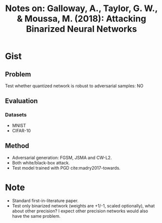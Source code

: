 #+TITLE: Notes on: Galloway, A., Taylor, G. W., & Moussa, M. (2018): Attacking Binarized Neural Networks

* Gist

** Problem

Test whether quantized network is robust to adversarial samples: NO

** Evaluation

*** Datasets

- MNIST
- CIFAR-10

** Method

- Adversarial generation: FGSM, JSMA and CW-L2.
- Both white/black-box attack.
- Test model trained with PGD cite:madry2017-towards.

* Note

- Standard first-in-literature paper.
- Test only binarized network (weights are +1/-1, scaled optionally), what about
  other precision?  I expect other precision networks would also have the same
  problem.
